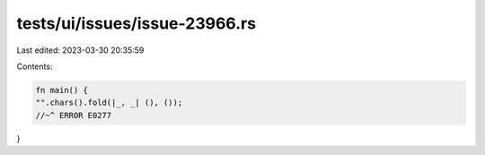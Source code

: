 tests/ui/issues/issue-23966.rs
==============================

Last edited: 2023-03-30 20:35:59

Contents:

.. code-block:: rs

    fn main() {
    "".chars().fold(|_, _| (), ());
    //~^ ERROR E0277
}


